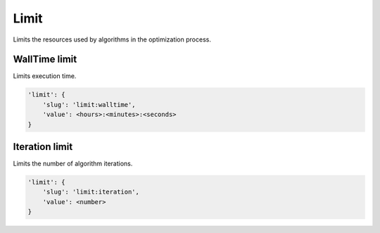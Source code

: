 Limit
=====

Limits the resources used by algorithms in the optimization process.

WallTime limit
--------------

Limits execution time.

.. code-block:: none

    'limit': {
        'slug': 'limit:walltime',
        'value': <hours>:<minutes>:<seconds>
    }

Iteration limit
---------------

Limits the number of algorithm iterations.

.. code-block:: none

    'limit': {
        'slug': 'limit:iteration',
        'value': <number>
    }
